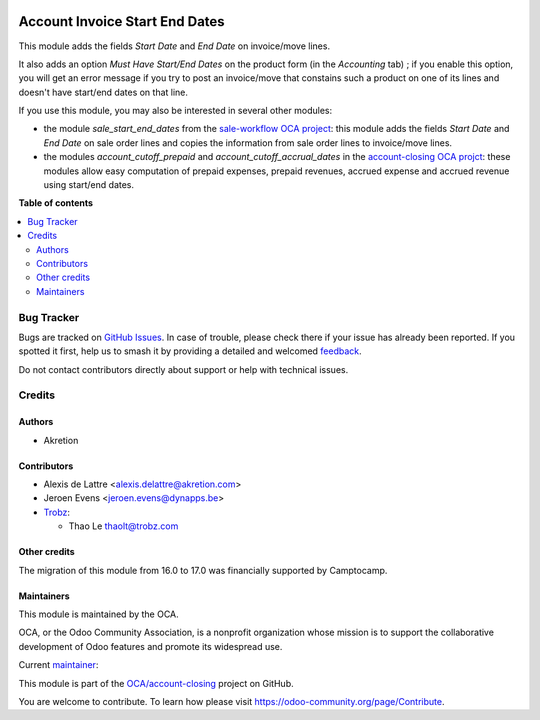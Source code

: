 .. image:: https://odoo-community.org/readme-banner-image
   :target: https://odoo-community.org/get-involved?utm_source=readme
   :alt: Odoo Community Association

===============================
Account Invoice Start End Dates
===============================

.. 
   !!!!!!!!!!!!!!!!!!!!!!!!!!!!!!!!!!!!!!!!!!!!!!!!!!!!
   !! This file is generated by oca-gen-addon-readme !!
   !! changes will be overwritten.                   !!
   !!!!!!!!!!!!!!!!!!!!!!!!!!!!!!!!!!!!!!!!!!!!!!!!!!!!
   !! source digest: sha256:90e40fc79045cbf36d9fdfa3b047f08a81387e408fb282b253318ee0cae11b97
   !!!!!!!!!!!!!!!!!!!!!!!!!!!!!!!!!!!!!!!!!!!!!!!!!!!!

.. |badge1| image:: https://img.shields.io/badge/maturity-Beta-yellow.png
    :target: https://odoo-community.org/page/development-status
    :alt: Beta
.. |badge2| image:: https://img.shields.io/badge/license-LGPL--3-blue.png
    :target: http://www.gnu.org/licenses/lgpl-3.0-standalone.html
    :alt: License: LGPL-3
.. |badge3| image:: https://img.shields.io/badge/github-OCA%2Faccount--closing-lightgray.png?logo=github
    :target: https://github.com/OCA/account-closing/tree/18.0/account_invoice_start_end_dates
    :alt: OCA/account-closing
.. |badge4| image:: https://img.shields.io/badge/weblate-Translate%20me-F47D42.png
    :target: https://translation.odoo-community.org/projects/account-closing-18-0/account-closing-18-0-account_invoice_start_end_dates
    :alt: Translate me on Weblate
.. |badge5| image:: https://img.shields.io/badge/runboat-Try%20me-875A7B.png
    :target: https://runboat.odoo-community.org/builds?repo=OCA/account-closing&target_branch=18.0
    :alt: Try me on Runboat

|badge1| |badge2| |badge3| |badge4| |badge5|

This module adds the fields *Start Date* and *End Date* on invoice/move
lines.

It also adds an option *Must Have Start/End Dates* on the product form
(in the *Accounting* tab) ; if you enable this option, you will get an
error message if you try to post an invoice/move that constains such a
product on one of its lines and doesn't have start/end dates on that
line.

If you use this module, you may also be interested in several other
modules:

- the module *sale_start_end_dates* from the `sale-workflow OCA
  project <https://github.com/OCA/sale-workflow>`__: this module adds
  the fields *Start Date* and *End Date* on sale order lines and copies
  the information from sale order lines to invoice/move lines.
- the modules *account_cutoff_prepaid* and
  *account_cutoff_accrual_dates* in the `account-closing OCA
  projct <https://github.com/OCA/account-closing>`__: these modules
  allow easy computation of prepaid expenses, prepaid revenues, accrued
  expense and accrued revenue using start/end dates.

**Table of contents**

.. contents::
   :local:

Bug Tracker
===========

Bugs are tracked on `GitHub Issues <https://github.com/OCA/account-closing/issues>`_.
In case of trouble, please check there if your issue has already been reported.
If you spotted it first, help us to smash it by providing a detailed and welcomed
`feedback <https://github.com/OCA/account-closing/issues/new?body=module:%20account_invoice_start_end_dates%0Aversion:%2018.0%0A%0A**Steps%20to%20reproduce**%0A-%20...%0A%0A**Current%20behavior**%0A%0A**Expected%20behavior**>`_.

Do not contact contributors directly about support or help with technical issues.

Credits
=======

Authors
-------

* Akretion

Contributors
------------

- Alexis de Lattre <alexis.delattre@akretion.com>
- Jeroen Evens <jeroen.evens@dynapps.be>
- `Trobz <https://trobz.com>`__:

  - Thao Le thaolt@trobz.com

Other credits
-------------

The migration of this module from 16.0 to 17.0 was financially supported
by Camptocamp.

Maintainers
-----------

This module is maintained by the OCA.

.. image:: https://odoo-community.org/logo.png
   :alt: Odoo Community Association
   :target: https://odoo-community.org

OCA, or the Odoo Community Association, is a nonprofit organization whose
mission is to support the collaborative development of Odoo features and
promote its widespread use.

.. |maintainer-alexis-via| image:: https://github.com/alexis-via.png?size=40px
    :target: https://github.com/alexis-via
    :alt: alexis-via

Current `maintainer <https://odoo-community.org/page/maintainer-role>`__:

|maintainer-alexis-via| 

This module is part of the `OCA/account-closing <https://github.com/OCA/account-closing/tree/18.0/account_invoice_start_end_dates>`_ project on GitHub.

You are welcome to contribute. To learn how please visit https://odoo-community.org/page/Contribute.

